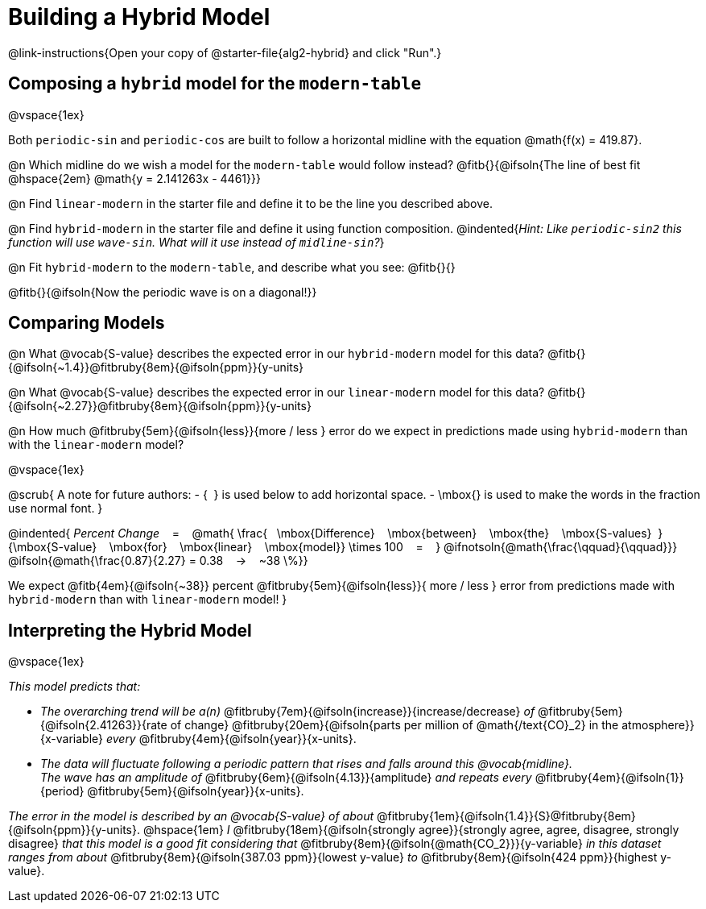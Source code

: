 = Building a Hybrid Model

++++
<style>
/* Push content to the top (instead of the default vertical distribution), which was leaving empty space at the top. */
#content { display: block !important; }
</style>
++++

@link-instructions{Open your copy of @starter-file{alg2-hybrid} and click "Run".}

== Composing a `hybrid` model for the `modern-table`

@vspace{1ex}

Both `periodic-sin` and `periodic-cos` are built to follow a horizontal midline with the equation @math{f(x) = 419.87}. 

@n Which midline do we wish a model for the `modern-table` would follow instead?  @fitb{}{@ifsoln{The line of best fit @hspace{2em} @math{y = 2.141263x - 4461}}} 

@n Find `linear-modern` in the starter file and define it to be the line you described above. 

@n Find `hybrid-modern` in the starter file and define it using function composition.
@indented{_Hint: Like `periodic-sin2` this function will use `wave-sin`. What will it use instead of `midline-sin`?_}

@n Fit `hybrid-modern` to the `modern-table`, and describe what you see: @fitb{}{}

@fitb{}{@ifsoln{Now the periodic wave is on a diagonal!}}


== Comparing Models

@n What @vocab{S-value} describes the expected error in our `hybrid-modern` model for this data? @fitb{}{@ifsoln{~1.4}}@fitbruby{8em}{@ifsoln{ppm}}{y-units}

@n What @vocab{S-value} describes the expected error in our `linear-modern` model for this data? @fitb{}{@ifsoln{~2.27}}@fitbruby{8em}{@ifsoln{ppm}}{y-units}

@n How much
@fitbruby{5em}{@ifsoln{less}}{more / less }
error do we expect in predictions made using `hybrid-modern` than with the `linear-modern` model?

@vspace{1ex}

@scrub{
A note for future authors:
- {&#8192;} is used below to add horizontal space.
- \mbox{} is used to make the words in the fraction use normal font.
}

@indented{
_Percent Change_ &#8192; = &#8192;
@math{
\frac{&#8192; \mbox{Difference} &#8192; \mbox{between} &#8192; \mbox{the} &#8192; \mbox{S-values}&#8192;}
{\mbox{S-value} &#8192; \mbox{for} &#8192; \mbox{linear} &#8192; \mbox{model}}
\times 100 &#8192; = &#8192; }
@ifnotsoln{@math{\frac{\qquad}{\qquad}}}
@ifsoln{@math{\frac{0.87}{2.27} = 0.38  &#8192; &rarr; &#8192;  ~38 \%}}

We expect 
@fitb{4em}{@ifsoln{~38}} percent
@fitbruby{5em}{@ifsoln{less}}{ more / less }
error from predictions made with `hybrid-modern` than with `linear-modern` model!
}


== Interpreting the Hybrid Model

@vspace{1ex}

__This model predicts that:__

- __The overarching trend will be a(n)__
@fitbruby{7em}{@ifsoln{increase}}{increase/decrease} _of_
@fitbruby{5em}{@ifsoln{2.41263}}{rate of change}
@fitbruby{20em}{@ifsoln{parts per million of @math{/text{CO}_2} in the atmosphere}}{x-variable} _every_
@fitbruby{4em}{@ifsoln{year}}{x-units}. 

- __The data will fluctuate following a periodic pattern that rises and falls around this @vocab{midline}.__ + 
__ The wave has an amplitude of__ 
@fitbruby{6em}{@ifsoln{4.13}}{amplitude} __and repeats every__
@fitbruby{4em}{@ifsoln{1}}{period} @fitbruby{5em}{@ifsoln{year}}{x-units}.

__The error in the model is described by an @vocab{S-value} of about__ 
@fitbruby{1em}{@ifsoln{1.4}}{S}@fitbruby{8em}{@ifsoln{ppm}}{y-units}. @hspace{1em} _I_
@fitbruby{18em}{@ifsoln{strongly agree}}{strongly agree, agree, disagree, strongly disagree}
__that this model is a good fit considering that__ 
@fitbruby{8em}{@ifsoln{@math{CO_2}}}{y-variable} __in this dataset ranges from about__
@fitbruby{8em}{@ifsoln{387.03 ppm}}{lowest y-value} _to_ @fitbruby{8em}{@ifsoln{424 ppm}}{highest y-value}.
